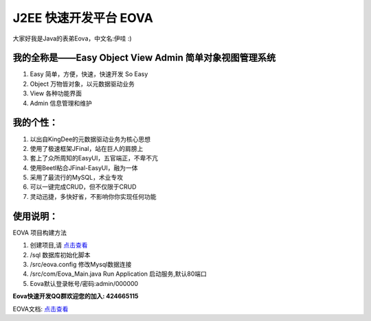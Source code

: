 ===========================
J2EE 快速开发平台 EOVA
===========================

大家好我是Java的表弟Eova，中文名:伊哇 :)

我的全称是——Easy Object View Admin 简单对象视图管理系统
------------------------
#. Easy    简单，方便，快速，快速开发 So Easy
#. Object  万物皆对象，以元数据驱动业务
#. View    各种功能界面
#. Admin   信息管理和维护

我的个性：
------------------------
#. 以出自KingDee的元数据驱动业务为核心思想
#. 使用了极速框架JFinal，站在巨人的肩膀上
#. 套上了众所周知的EasyUI，五官端正，不卑不亢
#. 使用Beetl粘合JFinal-EasyUI，融为一体
#. 采用了最流行的MySQL，术业专攻
#. 可以一键完成CRUD，但不仅限于CRUD
#. 灵动迅捷，多快好省，不影响你你实现任何功能

使用说明：
------------------------
EOVA 项目构建方法

#. 创建项目,请 `点击查看 <http://note.youdao.com/share/?id=f9c2db62746047d251ef67b28063f871&type=note>`_
#. /sql 数据库初始化脚本
#. /src/eova.config 修改Mysql数据连接
#. /src/com/Eova_Main.java Run Application 启动服务,默认80端口
#. Eova默认登录帐号/密码:admin/000000

**Eova快速开发QQ群欢迎您的加入: 424665115**

EOVA文档: `点击查看 <http://7xign9.com1.z0.glb.clouddn.com/eova_doc_1.0.pdf>`_